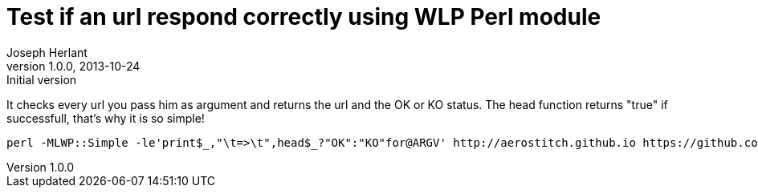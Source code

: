 Test if an url respond correctly using WLP Perl module
======================================================
Joseph Herlant
v1.0.0, 2013-10-24 : Initial version
:Author Initials: Joseph Herlant
:description: This one-liner tests that the header document can be retrieved +
  correctly, so that the url is joignale. It uses the WLP module. This can be +
  used for quick and dirty monitoring.
:keywords: perl, oneliner, url, monitoring

/////
Comments
/////


It checks every url you pass him as argument and returns the url and the OK or
KO status. The head function returns "true" if successfull, that's why it is so
simple!

[source, shell]
-----
perl -MLWP::Simple -le'print$_,"\t=>\t",head$_?"OK":"KO"for@ARGV' http://aerostitch.github.io https://github.com/aerostitch
-----
